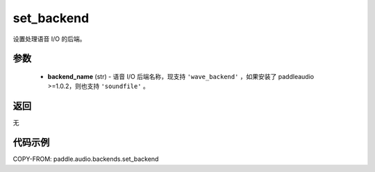 .. _cn_api_audio_backends_set_backend:

set_backend
-------------------------------

.. py:function:: paddle.audio.backends.set_backend(backend_name: str)

设置处理语音 I/O 的后端。

参数
::::::::::::

    - **backend_name** (str) - 语音 I/O 后端名称，现支持 ``'wave_backend'`` ，如果安装了 paddleaudio >=1.0.2，则也支持 ``'soundfile'`` 。

返回
:::::::::
无

代码示例
:::::::::

COPY-FROM: paddle.audio.backends.set_backend
